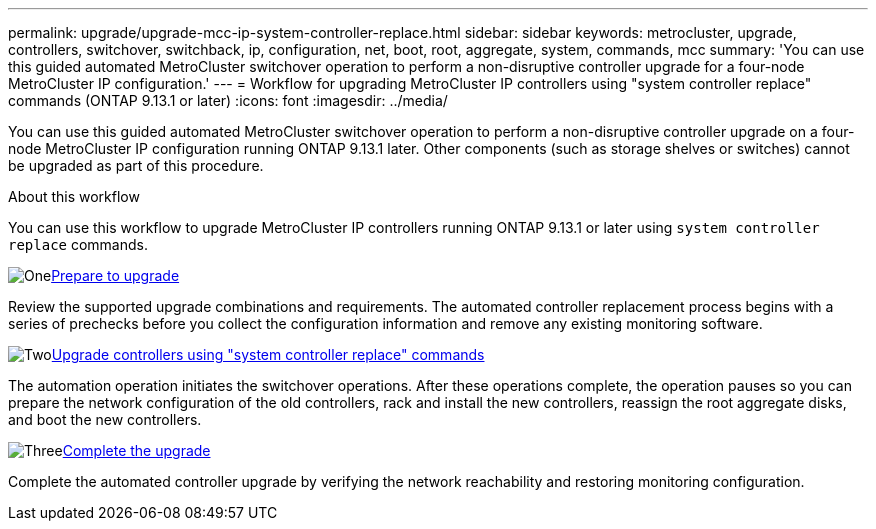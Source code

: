 ---
permalink: upgrade/upgrade-mcc-ip-system-controller-replace.html
sidebar: sidebar
keywords: metrocluster, upgrade, controllers, switchover, switchback, ip, configuration, net, boot, root, aggregate, system, commands, mcc
summary: 'You can use this guided automated MetroCluster switchover operation to perform a non-disruptive controller upgrade for a four-node MetroCluster IP configuration.'
---
= Workflow for upgrading MetroCluster IP controllers using "system controller replace" commands (ONTAP 9.13.1 or later)
:icons: font
:imagesdir: ../media/

[.lead]
You can use this guided automated MetroCluster switchover operation to perform a non-disruptive controller upgrade on a four-node MetroCluster IP configuration running ONTAP 9.13.1 later. Other components (such as storage shelves or switches) cannot be upgraded as part of this procedure.

.About this workflow

You can use this workflow to upgrade MetroCluster IP controllers running ONTAP 9.13.1 or later using `system controller replace` commands.

.image:https://raw.githubusercontent.com/NetAppDocs/common/main/media/number-1.png[One]link:upgrade-mcc-ip-system-controller-replace-supported-platforms.html[Prepare to upgrade]
[role="quick-margin-para"]
Review the supported upgrade combinations and requirements. The automated controller replacement process begins with a series of prechecks before you collect the configuration information and remove any existing monitoring software.

.image:https://raw.githubusercontent.com/NetAppDocs/common/main/media/number-2.png[Two]link:upgrade-mcc-ip-system-controller-replace-prepare-network-configuration.html[Upgrade controllers using "system controller replace" commands]
[role="quick-margin-para"]
The automation operation initiates the switchover operations. After these operations complete, the operation pauses so you can prepare the network configuration of the old controllers, rack and install the new controllers, reassign the root aggregate disks, and boot the new controllers.

.image:https://raw.githubusercontent.com/NetAppDocs/common/main/media/number-3.png[Three]link:upgrade-mcc-ip-system-controller-replace-complete-upgrade.html[Complete the upgrade]
[role="quick-margin-para"]
Complete the automated controller upgrade by verifying the network reachability and restoring monitoring configuration. 

// 2024 Nov 12, ONTAPDOC-2351